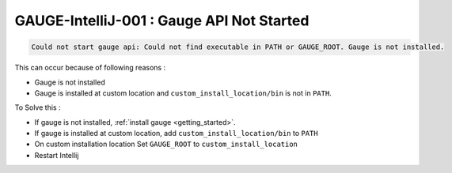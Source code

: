 GAUGE-IntelliJ-001 : Gauge API Not Started
------------------------------------------

.. code-block:: text

    Could not start gauge api: Could not find executable in PATH or GAUGE_ROOT. Gauge is not installed.

This can occur because of following reasons :

- Gauge is not installed
- Gauge is installed at custom location and ``custom_install_location/bin`` is not in ``PATH``.

To Solve this :

- If gauge is not installed, :ref:`install gauge <getting_started>`.
- If gauge is installed at custom location, add ``custom_install_location/bin`` to ``PATH``
- On custom installation location Set ``GAUGE_ROOT`` to ``custom_install_location``
- Restart Intellij